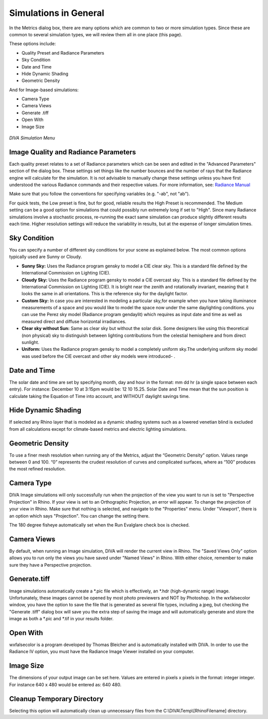 
Simulations in General
================================================
In the Metrics dialog box, there are many options which are common to two or more simulation types. Since these are common to several simulation types, we will review them all in one place (this page).

These options include:

- Quality Preset and Radiance Parameters
- Sky Condition
- Date and Time
- Hide Dynamic Shading
- Geometric Density

And for Image-based simulations:

- Camera Type
- Camera Views
- Generate .tiff
- Open With
- Image Size

.. figure:: images/visualization.jpg
   :scale: 80 %
   :align: center

*DIVA Simulation Menu*

Image Quality and Radiance Parameters
----------------------------------------
Each quality preset relates to a set of Radiance parameters which can be seen and edited in the "Advanced Parameters" section of the dialog box. These settings set things like the number bounces and the number of rays that the Radiance engine will calculate for the simulation. It is not advisable to manually change these settings unless you have first understood the various Radiance commands and their respective values. For more information, see: `Radiance Manual`_

.. _Radiance Manual: https://floyd.lbl.gov/radiance/refer/ray.html



Make sure that you follow the conventions for specifying variables (e.g. "-ab", not "ab").



For quick tests, the Low preset is fine, but for good, reliable results the High Preset is recommended. The Medium setting can be a good option for simulations that could possibly run extremely long if set to "High". Since many Radiance simulations involve a stochastic process, re-running the exact same simulation can produce slightly different results each time. Higher resolution settings will reduce the variability in results, but at the expense of longer simulation times.


Sky Condition
-----------------------------
You can specify a number of different sky conditions for your scene as explained below. The most common options typically used are Sunny or Cloudy.

- **Sunny Sky:** Uses the Radiance program gensky to model a CIE clear sky. This is a standard file defined by the International Commission on Lighting (CIE).
- **Cloudy Sky:** Uses the Radiance program gensky to model a CIE overcast sky. This is a standard file defined by the International Commission on Lighting (CIE). It is bright near the zenith and rotationally invariant, meaning that it looks the same in all orientations. This is the reference sky for the daylight factor.
- **Custom Sky:** In case you are interested in modeling a particular sky,for example when you have taking illuminance measurements of a space and you would like to model the space now under the same daylighting conditions. you can use the Perez sky model (Radiance program gendaylit) which requires as input date and time as well as measured direct and diffuse horizontal irradiances.
- **Clear sky without Sun:** Same as clear sky but without  the solar disk. Some designers like using this theoretical (non physical) sky to distinguish between lighting contributions from  the celestial hemisphere and from direct sunlight.
- **Uniform:** Uses the Radiance program gensky to model a completely uniform sky.The underlying uniform sky model was used before the CIE overcast and other sky models were introduced- .

Date and Time
---------------------------------
The solar date and time are set by specifying month, day and hour in the format: mm dd hr (a single space between each entry). For instance: December 10 at 3:15pm would be: 12 10 15.25.
Solar Date and Time mean that the sun position is calculate taking the Equation of Time into account, and WITHOUT daylight savings time.


Hide Dynamic Shading
----------------------------------------------
If selected any Rhino layer that is modeled as a dynamic shading systems such as a lowered venetian blind is excluded from all calculations except for climate-based metrics and electric lighting simulations.

Geometric Density
------------------------------------------------
To use a finer mesh resolution when running any of the Metrics, adjust the “Geometric Density” option. Values range between 0 and 100. “0” represents the crudest resolution of curves and complicated surfaces, where as “100” produces the most refined resolution.

Camera Type
-------------------------------------------
DIVA Image simulations will only successfully run when the projection of the view you want to run is set to "Perspective Projection" in Rhino. If your view is set to an Orthographic Projection, an error will appear. To change the projection of your view in Rhino. Make sure that nothing is selected, and navigate to the "Properties" menu. Under "Viewport", there is an option which says "Projection". You can change the setting there.

The 180 degree fisheye automatically set when the Run Evalglare check box is checked.

Camera Views
---------------
By default, when running an Image simulation, DIVA will render the current view in Rhino. The "Saved Views Only" option allows you to run only the views you have saved under "Named Views" in Rhino. With either choice, remember to make sure they have a Perspective projection.

Generate.tiff
----------------
Image simulations automatically create a \*\.pic file which is effectively, an \*\.hdr (high-dynamic range) image. Unfortunately, these images cannot be opened by most photo previewers and NOT by Photoshop. In the wxfalsecolor window, you have the option to save the file that is generated as several file types, including a jpeg, but checking the "Generate .tiff" dialog box will save you the extra step of saving the image and will automatically generate and store the image as both a \*\.pic and \*\.tif in your results folder.

Open With
-----------
wxfalsecolor is a program developed by Thomas Bleicher and is automatically installed with DIVA. In order to use the Radiance IV option, you must have the Radiance Image Viewer installed on your computer.

Image Size
-------------
The dimensions of your output image can be set here. Values are entered in pixels x pixels in the format: integer integer. For instance 640 x 480 would be entered as: 640 480.

Cleanup Temporary Directory
----------------------------
Selecting this option will automatically clean up unnecessary files from the C:\\\DIVA\\\Temp\\\[RhinoFilename] directory.


























 




















